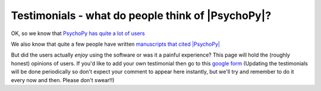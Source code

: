 
Testimonials - what do people think of |PsychoPy|?
=====================================================

OK, so we know that `PsychoPy has quite a lot of users <https://usage.psychopy.org>`_

We also know that quite a few people have written `manuscripts that cited |PsychoPy|
<http://scholar.google.co.uk/scholar?cites=18194791051729814045&as_sdt=2005&sciodt=0,5&hl=en>`_ 

But did the users actually *enjoy* using the software or was it a painful experience? 
This page will hold the (roughly honest) opinions of users. If you'd like to add your 
own testimonial then go to this 
`google form <https://docs.google.com/forms/d/1FQhLie8VP0dB2YWss_oxuKlADFGIkveLpf-u4EuGQ14/viewform>`_ 
(Updating the testimonials will be done periodically so don't expect your comment to appear here instantly, 
but we'll try and remember to do it every now and then. Please don't swear!!)

.. raw:: html
   :file: testimonialsText.html
